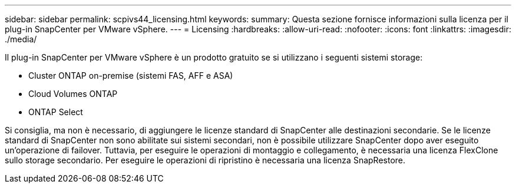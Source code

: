 ---
sidebar: sidebar 
permalink: scpivs44_licensing.html 
keywords:  
summary: Questa sezione fornisce informazioni sulla licenza per il plug-in SnapCenter per VMware vSphere. 
---
= Licensing
:hardbreaks:
:allow-uri-read: 
:nofooter: 
:icons: font
:linkattrs: 
:imagesdir: ./media/


[role="lead"]
Il plug-in SnapCenter per VMware vSphere è un prodotto gratuito se si utilizzano i seguenti sistemi storage:

* Cluster ONTAP on-premise (sistemi FAS, AFF e ASA)
* Cloud Volumes ONTAP
* ONTAP Select


Si consiglia, ma non è necessario, di aggiungere le licenze standard di SnapCenter alle destinazioni secondarie. Se le licenze standard di SnapCenter non sono abilitate sui sistemi secondari, non è possibile utilizzare SnapCenter dopo aver eseguito un'operazione di failover. Tuttavia, per eseguire le operazioni di montaggio e collegamento, è necessaria una licenza FlexClone sullo storage secondario. Per eseguire le operazioni di ripristino è necessaria una licenza SnapRestore.
